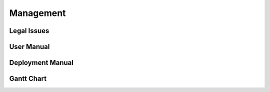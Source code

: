 Management
==========

Legal Issues
------------

User Manual
-----------

Deployment Manual
-----------------

Gantt Chart
-----------